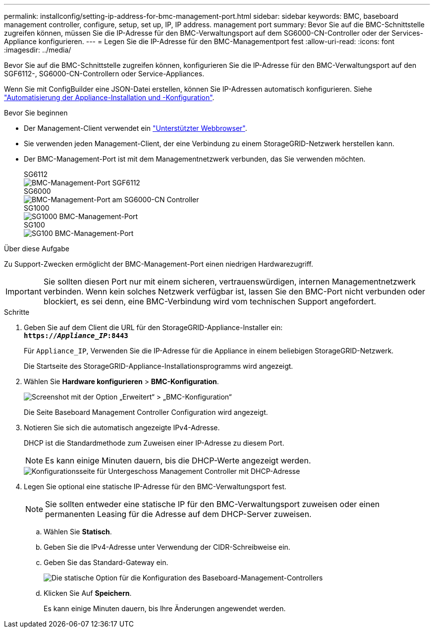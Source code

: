 ---
permalink: installconfig/setting-ip-address-for-bmc-management-port.html 
sidebar: sidebar 
keywords: BMC, baseboard management controller, configure, setup, set up, IP, IP address. management port 
summary: Bevor Sie auf die BMC-Schnittstelle zugreifen können, müssen Sie die IP-Adresse für den BMC-Verwaltungsport auf dem SG6000-CN-Controller oder der Services-Appliance konfigurieren. 
---
= Legen Sie die IP-Adresse für den BMC-Managementport fest
:allow-uri-read: 
:icons: font
:imagesdir: ../media/


[role="lead"]
Bevor Sie auf die BMC-Schnittstelle zugreifen können, konfigurieren Sie die IP-Adresse für den BMC-Verwaltungsport auf den SGF6112-, SG6000-CN-Controllern oder Service-Appliances.

Wenn Sie mit ConfigBuilder eine JSON-Datei erstellen, können Sie IP-Adressen automatisch konfigurieren. Siehe link:automating-appliance-installation-and-configuration.html["Automatisierung der Appliance-Installation und -Konfiguration"].

.Bevor Sie beginnen
* Der Management-Client verwendet ein link:web-browser-requirements.html["Unterstützter Webbrowser"].
* Sie verwenden jeden Management-Client, der eine Verbindung zu einem StorageGRID-Netzwerk herstellen kann.
* Der BMC-Management-Port ist mit dem Managementnetzwerk verbunden, das Sie verwenden möchten.
+
[role="tabbed-block"]
====
.SG6112
--
image::../media/sgf6112_cn_bmc_management_port.png[BMC-Management-Port SGF6112]

--
.SG6000
--
image::../media/sg6000_cn_bmc_management_port.gif[BMC-Management-Port am SG6000-CN Controller]

--
.SG1000
--
image::../media/sg1000_bmc_management_port.png[SG1000 BMC-Management-Port]

--
.SG100
--
image::../media/sg100_bmc_management_port.png[SG100 BMC-Management-Port]

--
====


.Über diese Aufgabe
Zu Support-Zwecken ermöglicht der BMC-Management-Port einen niedrigen Hardwarezugriff.


IMPORTANT: Sie sollten diesen Port nur mit einem sicheren, vertrauenswürdigen, internen Managementnetzwerk verbinden. Wenn kein solches Netzwerk verfügbar ist, lassen Sie den BMC-Port nicht verbunden oder blockiert, es sei denn, eine BMC-Verbindung wird vom technischen Support angefordert.

.Schritte
. Geben Sie auf dem Client die URL für den StorageGRID-Appliance-Installer ein: +
`*https://_Appliance_IP_:8443*`
+
Für `Appliance_IP`, Verwenden Sie die IP-Adresse für die Appliance in einem beliebigen StorageGRID-Netzwerk.

+
Die Startseite des StorageGRID-Appliance-Installationsprogramms wird angezeigt.

. Wählen Sie *Hardware konfigurieren* > *BMC-Konfiguration*.
+
image::../media/bmc_configuration_page.gif[Screenshot mit der Option „Erweitert“ > „BMC-Konfiguration“]

+
Die Seite Baseboard Management Controller Configuration wird angezeigt.

. Notieren Sie sich die automatisch angezeigte IPv4-Adresse.
+
DHCP ist die Standardmethode zum Zuweisen einer IP-Adresse zu diesem Port.

+

NOTE: Es kann einige Minuten dauern, bis die DHCP-Werte angezeigt werden.

+
image::../media/bmc_configuration_dhcp_address.gif[Konfigurationsseite für Untergeschoss Management Controller mit DHCP-Adresse]

. Legen Sie optional eine statische IP-Adresse für den BMC-Verwaltungsport fest.
+

NOTE: Sie sollten entweder eine statische IP für den BMC-Verwaltungsport zuweisen oder einen permanenten Leasing für die Adresse auf dem DHCP-Server zuweisen.

+
.. Wählen Sie *Statisch*.
.. Geben Sie die IPv4-Adresse unter Verwendung der CIDR-Schreibweise ein.
.. Geben Sie das Standard-Gateway ein.
+
image::../media/bmc_configuration_static_ip.gif[Die statische Option für die Konfiguration des Baseboard-Management-Controllers]

.. Klicken Sie Auf *Speichern*.
+
Es kann einige Minuten dauern, bis Ihre Änderungen angewendet werden.




